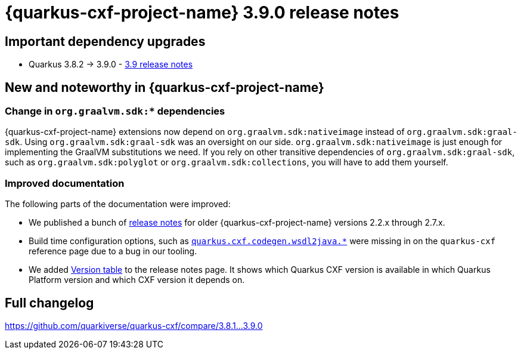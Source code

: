 = {quarkus-cxf-project-name} 3.9.0 release notes

== Important dependency upgrades

* Quarkus 3.8.2 -> 3.9.0 - https://quarkus.io/blog/quarkus-3-9-1-released/[3.9 release notes]

== New and noteworthy in {quarkus-cxf-project-name}

=== Change in `org.graalvm.sdk:*` dependencies

{quarkus-cxf-project-name} extensions now depend on `org.graalvm.sdk:nativeimage` instead of `org.graalvm.sdk:graal-sdk`.
Using `org.graalvm.sdk:graal-sdk` was an oversight on our side.
`org.graalvm.sdk:nativeimage` is just enough for implementing the GraalVM substitutions we need.
If you rely on other transitive dependencies of `org.graalvm.sdk:graal-sdk`, such as `org.graalvm.sdk:polyglot` or `org.graalvm.sdk:collections`,
you will have to add them yourself.

=== Improved documentation

The following parts of the documentation were improved:

* We published a bunch of xref:release-notes/index.adoc[release notes] for older {quarkus-cxf-project-name} versions 2.2.x through 2.7.x.
* Build time configuration options, such as `xref:reference/extensions/quarkus-cxf.adoc#quarkus-cxf_quarkus-cxf-codegen-wsdl2java-enabled[quarkus.cxf.codegen.wsdl2java.*]` were missing in on the `quarkus-cxf` reference page due to a bug in our tooling.
* We added xref:release-notes/index.adoc#version-table[Version table] to the release notes page.
  It shows which Quarkus CXF version is available in which Quarkus Platform version and which CXF version it depends on.

== Full changelog

https://github.com/quarkiverse/quarkus-cxf/compare/3.8.1+++...+++3.9.0
